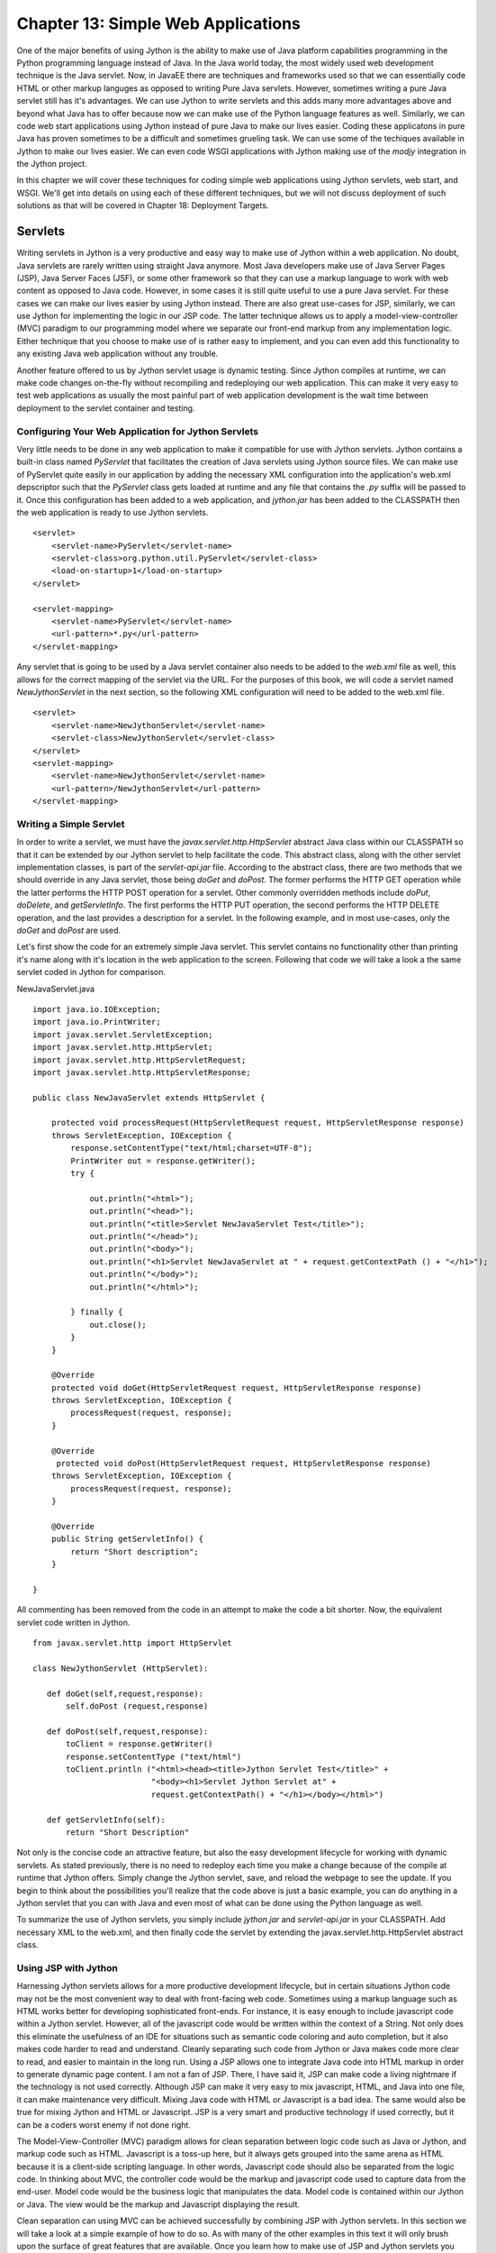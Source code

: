 Chapter 13: Simple Web Applications
+++++++++++++++++++++++++++++++++++

One of the major benefits of using Jython is the ability to make use of Java platform capabilities programming in the Python programming language instead of Java.  In the Java world today, the most widely used web development technique is the Java servlet.  Now, in JavaEE there are techniques and frameworks used so that we can essentially code HTML or other markup languges as opposed to writing Pure Java servlets.  However, sometimes writing a pure Java servlet still has it's advantages.  We can use Jython to write servlets and this adds many more advantages above and beyond what Java has to offer because now we can make use of the Python language features as well.  Similarly, we can code web start applications using Jython instead of pure Java to make our lives easier.  Coding these applicatons in pure Java has proven sometimes to be a difficult and sometimes grueling task.  We can use some of the techiques available in Jython to make our lives easier.  We can even code WSGI applications with Jython making use of the *modjy* integration in the Jython project.

In this chapter we will cover these techniques for coding simple web applications using Jython servlets, web start, and WSGI.  We'll get into details on using each of these different techniques, but we will not discuss deployment of such solutions as that will be covered in Chapter 18: Deployment Targets.

Servlets
========

Writing servlets in Jython is a very productive and easy way to make use of Jython within a web application.  No doubt, Java servlets are rarely written using straight Java anymore.  Most Java developers make use of Java Server Pages (JSP), Java Server Faces (JSF), or some other framework so that they can use a markup language to work with web content as opposed to Java code.  However, in some cases it is still quite useful to use a pure Java servlet.  For these cases we can make our lives easier by using Jython instead.  There are also great use-cases for JSP, similarly, we can use Jython for implementing the logic in our JSP code.  The latter technique allows us to apply a model-view-controller (MVC) paradigm to our programming model where we separate our front-end markup from any implementation logic.  Either technique that you choose to make use of is rather easy to implement, and you can even add this functionality to any existing Java web application without any trouble.

Another feature offered to us by Jython servlet usage is dynamic testing.  Since Jython compiles at runtime, we can make code changes on-the-fly without recompiling and redeploying our web application.  This can make it very easy to test web applications as usually the most painful part of web application development is the wait time between deployment to the servlet container and testing.

Configuring Your Web Application for Jython Servlets
----------------------------------------------------

Very little needs to be done in any web application to make it compatible for use with Jython servlets.  Jython contains a built-in class named *PyServlet* that facilitates the creation of Java servlets using Jython source files.  We can make use of PyServlet quite easily in our application by adding the necessary XML configuration into the application's web.xml depscriptor such that the *PyServlet* class gets loaded at runtime and any file that contains the *.py* suffix will be passed to it.  Once this configuration has been added to a web application, and *jython.jar* has been added to the CLASSPATH then the web application is ready to use Jython servlets.

::

    <servlet>
        <servlet-name>PyServlet</servlet-name>
        <servlet-class>org.python.util.PyServlet</servlet-class>
        <load-on-startup>1</load-on-startup>
    </servlet>

    <servlet-mapping>
        <servlet-name>PyServlet</servlet-name>
        <url-pattern>*.py</url-pattern>
    </servlet-mapping>

Any servlet that is going to be used by a Java servlet container also needs to be added to the *web.xml* file as well, this allows for the correct mapping of the servlet via the URL.  For the purposes of this book, we will code a servlet named *NewJythonServlet* in the next section, so the following XML configuration will need to be added to the web.xml file. ::

    <servlet>
        <servlet-name>NewJythonServlet</servlet-name>
        <servlet-class>NewJythonServlet</servlet-class>
    </servlet>
    <servlet-mapping>
        <servlet-name>NewJythonServlet</servlet-name>
        <url-pattern>/NewJythonServlet</url-pattern>
    </servlet-mapping>


Writing a Simple Servlet
------------------------

In order to write a servlet, we must have the *javax.servlet.http.HttpServlet* abstract Java class within our CLASSPATH so that it can be extended by our Jython servlet to help facilitate the code.  This abstract class, along with the other servlet implementation classes, is part of the *servlet-api.jar* file.  According to the abstract class, there are two methods that we should override in any Java servlet, those being *doGet* and *doPost*.  The former performs the HTTP GET operation while the latter performs the HTTP POST operation for a servlet.  Other commonly overridden methods include *doPut*, *doDelete*, and *getServletInfo*.  The first performs the HTTP PUT operation, the second performs the HTTP DELETE operation, and the last provides a description for a servlet.  In the following example, and in most use-cases, only the *doGet* and *doPost* are used.

Let's first show the code for an extremely simple Java servlet.  This servlet contains no functionality other than printing it's name along with it's location in the web application to the screen.  Following that code we will take a look a the same servlet coded in Jython for comparison.


NewJavaServlet.java ::


    import java.io.IOException;
    import java.io.PrintWriter;
    import javax.servlet.ServletException;
    import javax.servlet.http.HttpServlet;
    import javax.servlet.http.HttpServletRequest;
    import javax.servlet.http.HttpServletResponse;

    public class NewJavaServlet extends HttpServlet {

        protected void processRequest(HttpServletRequest request, HttpServletResponse response)
        throws ServletException, IOException {
            response.setContentType("text/html;charset=UTF-8");
            PrintWriter out = response.getWriter();
            try {

                out.println("<html>");
                out.println("<head>");
                out.println("<title>Servlet NewJavaServlet Test</title>");
                out.println("</head>");
                out.println("<body>");
                out.println("<h1>Servlet NewJavaServlet at " + request.getContextPath () + "</h1>");
                out.println("</body>");
                out.println("</html>");

            } finally {
                out.close();
            }
        }

        @Override
        protected void doGet(HttpServletRequest request, HttpServletResponse response)
        throws ServletException, IOException {
            processRequest(request, response);
        }

        @Override
         protected void doPost(HttpServletRequest request, HttpServletResponse response)
        throws ServletException, IOException {
            processRequest(request, response);
        }

        @Override
        public String getServletInfo() {
            return "Short description";
        }

    }


All commenting has been removed from the code in an attempt to make the code a bit shorter.  Now, the equivalent servlet code written in Jython. ::

   from javax.servlet.http import HttpServlet

   class NewJythonServlet (HttpServlet):

      def doGet(self,request,response):
          self.doPost (request,response)

      def doPost(self,request,response):
          toClient = response.getWriter()
          response.setContentType ("text/html")
          toClient.println ("<html><head><title>Jython Servlet Test</title>" +
                            "<body><h1>Servlet Jython Servlet at" +
                            request.getContextPath() + "</h1></body></html>")

      def getServletInfo(self):
          return "Short Description"


Not only is the concise code an attractive feature, but also the easy development lifecycle for working with dynamic servlets.  As stated previously, there is no need to redeploy each time you make a change because of the compile at runtime that Jython offers.  Simply change the Jython servlet, save, and reload the webpage to see the update.  If you begin to think about the possibilities you'll realize that the code above is just a basic example, you can do anything in a Jython servlet that you can with Java and even most of what can be done using the Python language as well.

To summarize the use of Jython servlets, you simply include *jython.jar* and *servlet-api.jar* in your CLASSPATH.  Add necessary XML to the web.xml, and then finally code the servlet by extending the javax.servlet.http.HttpServlet abstract class.


Using JSP with Jython
---------------------

Harnessing Jython servlets allows for a more productive development lifecycle, but in certain situations Jython code may not be the most convenient way to deal with front-facing web code.  Sometimes using a markup language such as HTML works better for developing sophisticated front-ends.  For instance, it is easy enough to include javascript code within a Jython servlet.  However, all of the javascript code would be written within the context of a String.  Not only does this eliminate the usefulness of an IDE for situations such as semantic code coloring and auto completion, but it also makes code harder to read and understand.  Cleanly separating such code from Jython or Java makes code more clear to read, and easier to maintain in the long run.  Using a JSP allows one to integrate Java code into HTML markup in order to generate dynamic page content.  I am not a fan of JSP.  There, I have said it, JSP can make code a living nightmare if the technology is not used correctly.  Although JSP can make it very easy to mix javascript, HTML, and Java into one file, it can make maintenance very difficult.  Mixing Java code with HTML or Javascript is a bad idea.  The same would also be true for mixing Jython and HTML or Javascript.  JSP is a very smart and productive technology if used correctly, but it can be a coders worst enemy if not done right.

The Model-View-Controller (MVC) paradigm allows for clean separation between logic code such as Java or Jython, and markup code such as HTML.  Javascript is a toss-up here, but it always gets grouped into the same arena as HTML because it is a client-side scripting language.  In other words, Javascript code should also be separated from the logic code.  In thinking about MVC, the controller code would be the markup and javascript code used to capture data from the end-user.  Model code would be the business logic that manipulates the data.  Model code is contained within our Jython or Java. The view would be the markup and Javascript displaying the result.

Clean separation can using MVC can be achieved successfully by combining JSP with Jython servlets.  In this section we will take a look at a simple example of how to do so.  As with many of the other examples in this text it will only brush upon the surface of great features that are available.  Once you learn how to make use of JSP and Jython servlets you can explore further into the technology.

Configuring for JSP
~~~~~~~~~~~~~~~~~~~

There is no real configuration above and beyond that of configuring a web application to make use of Jython servlets.  Add the necessary XML to the web.xml delployment descriptor, include the correct JARs in your application, and begin coding.  What is important to note is that the *.py* files that will be used for the Jython servlets must reside within your CLASSPATH.  It is common for the Jython servlets to reside in the same directory as the JSP web pages themselves.  This can make things easier, but it can also be frowned upon this concept does not make use of packages for organizing code.  For simplicity sake, we will place the servlet code into the same directory as the JSP, but you can do differently if you prefer.

Coding the Controller/View
~~~~~~~~~~~~~~~~~~~~~~~~~~

The controller and the view portion of the application will be coded using markup and javascript code.  Obviously this technique utilizes JSP to contain the markup, and the javascript can either be embedded directly into the JSP or reside in separate *.js* files as needed.  The latter is the preferred method in order to make things clean, but some web appplications embed small amounts of Javascript within the pages themselves.

The JSP in this example is rather simple, there is no Javascript in the example and it only contains a couple of input text areas.  This JSP will include two forms because we will have two separate submit buttons on the page.  Each of these forms will redirect to a different Jython servlet, which will do something with the data that has been supplied within the input text.  In our example, the first form contains a small textbox in which the user can type any text that will be re-displayed on the page once the corresponding sumbit button has ben pressed.  Very cool, eh?  Not really, but it is of good value for learning the correlation between JSP and the servlet implementation.  The second form contains two text boxes in which the user will place numbers, hitting the submit button in this form will cause the numbers to be passed to another servlet that will calculate and return the sum of the two numbers.  Below is the code for this simple JSP.

*testJSP.jsp* ::


    <%@page contentType="text/html" pageEncoding="UTF-8"%>
    <!DOCTYPE HTML PUBLIC "-//W3C//DTD HTML 4.01 Transitional//EN"
        "http://www.w3.org/TR/html4/loose.dtd">
    <%@ taglib prefix="c" uri="http://java.sun.com/jstl/core" %>

    <html>
        <head>
            <meta http-equiv="Content-Type" content="text/html; charset=UTF-8">
            <title>Jython JSP Test</title>
        </head>
        <body>
            <form method="GET" action="add_to_page.py">
                <input type="text" name="p">
                <input type="submit">
            </form>
            <br/>

                <p>${page_text}</p>

            <br/>

            <form method="GET" action="add_numbers.py">
                <input type="text" name="x">
                +
                <input type="text" name="y">
                =
                ${sum}
                <br/>
                <input type="submit" title="Add Numbers">

            </form>

        </body>
    </html>


In the JSP above, you can see that the first form redirects to a Jython servlet named *add_to_page.py*.  In this case, the text that is contained within the input textbox named *p* will be passed into the servlet, and redisplayed in on the page.  The text to be redisplayed will be stored in an attribute named *page_text*, and you can see that it is referenced within the JSP page using the ${} notation.  Below is the code for *add_to_page.py*. ::

    #######################################################################
    #  add_to_page.py
    #
    #  Simple servlet that takes some text from a web page and redisplays
    #  it.
    #######################################################################

    import java, javax, sys

    class add_to_page(javax.servlet.http.HttpServlet):

        def doGet(self, request, response):
            self.doPost(request, response)

        def doPost(self, request, response):
            addtext = request.getParameter("p")
            if not addtext:
                addtext = ""

            request.setAttribute("page_text", addtext)

            dispatcher = request.getRequestDispatcher("testJython.jsp")
            dispatcher.forward(request, response)

Quick and simple, the servlet takes the request and obtains value contained within the parameter *p*.  It then assigns that value to a variable named *addtext*.  This variable is then assigned to an attribute in the request named *page_text*  and forwarded back to the *testJython.jsp* page.  The code could just as easily have forwarded to a different JSP, which is how we'd go about creating a more in-depth application.

The second form in our JSP takes two values and returns the resulting sum to the page.  If someone were to enter text instead of numerical values into the text boxes then an error message would be displayed in place of the sum.  While very simplistic, this servlet demonstrates that any business logic can be coded in the servlet, including database calls, etc. ::

    #######################################################################
    #  add_numbers.py
    #
    #  Calculates the sum for two numbers and returns it.
    #######################################################################

    import javax

    class add_numbers(javax.servlet.http.HttpServlet):

        def doGet(self, request, response):
            self.doPost(request, response)

        def doPost(self, request, response):
            x = request.getParameter("x")
            y = request.getParameter("y")

            if not x or not y:
                sum = "<font color='red'>You must place numbers in each value box</font>"
            else:
                try:
                    sum = int(x) + int(y)
                except ValueError, e:
                    sum = "<font color='red'>You must place numbers only in each value box</font>"

            request.setAttribute("sum", sum)

            dispatcher = request.getRequestDispatcher("testJython.jsp")
            dispatcher.forward(request, response)


If you add the JSP and the servlets to the web applicaton you created in the previous Jython Servlet section then it this example should work out-of-the-box.


Applets and Java Web Start
==========================

At the time of this writing, applets in Jython 2.5.0 are not yet an available option.  This is due to the fact that applets must be statically compiled and available for embedding within a webpage using the *<applet>* or *<object>* tag.  The static compiler known as *jythonc* has been removed in Jython 2.5.0 in order to make way for better techniques.  Jythonc was good for performing certain tasks, such as static compilation of Jython applets, but it created a disconnect in the development lifecycle as it was a separate compilation step that should not be necessary in order to perform simple tasks such as Jython and Java integration.  In a future release of Jython, namely 2.5.1 or another release in the near future, a better way to perform static compilation for applets will be included.

For now, in order to develop Jython applets you will need to use a previous distribution including *jythonc* and then associate them to the webpage with the *<applet>* or *<object>* tag.  In Jython, applets are coded in much the same fashion as a standard Java applet.  However, the resulting lines of code are significantly smaller in Jython because of it's sophisticated syntax.  GUI development in gerneral with Jython is a big productivity boost compared to developing a Java Swing application for much the same reason.  This is why coding applets in Jython is a viable solution and one that should not be overlooked.

Another option for distributing GUI-based applications on the web is to make use of the Java Web Start technology.  The only disadvantage of creating a web start application is that it cannot be embedded directly into any web page.  A web start application downloads content to the client's desktop and then runs on the client's local JVM.  Development of a Java Web Start application is no different than devleopment of a standalone desktop application.  The user interface can be coded using Jython and the Java Swing API, much like the coding for an applet user interface.  Once you're ready to deploy a web start application then you need to create a Java Network Launching Protocol (JNLP) file that is used for deployment and bundle it with the application.  After that has been done, you need to copy the bundle to a web server and create a web page that can be used to launch the application.

In this section we will develop a small web start application to demonstrate how it can be done using the object factory design pattern and also using pure Jython along with the standalone Jython JAR file for distribution.  Note that there are probably other ways to achieve the same result and that these are just a couple of possible implementations for such an application.


Coding a Simple GUI-Based Web Application
-----------------------------------------

The web start application that we will develop in this demonstration is very simple, but they can be as advanced as you'd like in the end.  The purpose of this section is not to show you how to develop a web-based GUI application, but rather, the process of developing such an application.  You can actually take any of the Swing-based applications that were discussed in the GUI chapter and deploy them using web start technology quite easily.  As stated in the previous section, there are many different ways to deploy a Jython web start application.  Personally, I prefer to make use of the object factory design pattern to create simple Jython swing applications.  However, it can also be done using all .py files and then distributed using the Jython stand-alone JAR file.  We will discuss each of those techniques in this section.  Quite often I find that if you are mixing Java and Jython code then the object factory pattern works best.  The JAR method may work best for you if developing a strictly Jython application.

Object Factory Application Design
---------------------------------

The applicaiton we'll be developing in this section is a simple GUI that takes a line of text and redisplays it in JTextArea.  I used Netbeans 6.7 to develop the application, so some of this section may reference particular features that are available in that IDE.  To get started with creating an object factory web start application, we first need to create a project.  I created a new Java application in Netbeans named *JythonSwingApp* and then added *jython.jar* and *plyjy.jar* to the classpath.

First, create the *Main.java* class which will really be the driver for the application.  The goal for Main.java is to use the Jython object factory pattern to coerce a Jython-based Swing application into Java.  This class will be the starting point for the application and then the Jython code will perform all of the work under the covers.  Using this pattern, we also need a Java interface that can be implemented via the Jython code, so this example also uses a very simple interface that defines a *start()* method which will be used to make our GUI visible.  Lastly, the Jython class named  Below is the code for our *Main.java* driver and the Java interface.  In our example, we named this class *MainOF.java* to differentiate it from the next example that uses *PythonInterpreter*.  The directory structure of this application is as follows.

JythonSwingApp
    JythonSimpleSwing.py
        jythonswingapp
            MainOF.java
        jythonswingapp.interfaces
            JySwingType.java


::

    *MainOF.java*


    package jythonswingapp;

    import jythonswingapp.interfaces.JySwingType;
    import org.plyjy.factory.JythonObjectFactory;


    public class Main {

        JythonObjectFactory factory;

        public static void invokeJython(){

            JySwingType jySwing = (JySwingType) JythonObjectFactory
                    .createObject(JySwingType.class, "JythonSimpleSwing");
            jySwing.start();
        }

        public static void main(String[] args) {
            invokeJython();
        }

    }


As you can see, *MainOF.java* doesn't do much other than coercing the Jython module and invoking the *start()* method.  Next, you will see the *JySwingType.java* interface along with the implmentation class that is obviously coded in Jython.

::

    *JySwingType.java*
    package jythonswingapp.interfaces;

    public interface JySwingType {
        public void start();
    }


    *JythonSimpleSwing.py*
    import javax.swing as swing
    import java.awt as awt
    from jythonswingapp.interfaces import JySwingType
    import add_player as add_player
    import Player as Player

    class JythonSimpleSwing(JySwingType, object):
        def __init__(self):
            self.frame=swing.JFrame(title="My Frame", size=(300,300))
            self.frame.defaultCloseOperation=swing.JFrame.EXIT_ON_CLOSE;
            self.frame.layout=awt.BorderLayout()
            self.panel1=swing.JPanel(awt.BorderLayout())
            self.panel2=swing.JPanel(awt.GridLayout(4,1))
            self.panel2.preferredSize = awt.Dimension(10,100)
            self.panel3=swing.JPanel(awt.BorderLayout())

            self.title=swing.JLabel("Text Rendering")
            self.button1=swing.JButton("Print Text", actionPerformed=self.printMessage)
            self.button2=swing.JButton("Clear Text", actionPerformed=self.clearMessage)
            self.textField=swing.JTextField(30)
            self.outputText=swing.JTextArea(4,15)


            self.panel1.add(self.title)
            self.panel2.add(self.textField)
            self.panel2.add(self.button1)
            self.panel2.add(self.button2)
            self.panel3.add(self.outputText)

            self.frame.contentPane.add(self.panel1, awt.BorderLayout.PAGE_START)
            self.frame.contentPane.add(self.panel2, awt.BorderLayout.CENTER)
            self.frame.contentPane.add(self.panel3, awt.BorderLayout.PAGE_END)

        def start(self):
            self.frame.visible=1

        def printMessage(self,event):
            print "Print Text!"
            self.text = self.textField.getText()
            self.outputText.append(self.text)

        def clearMessage(self, event):
            self.outputText.text = ""

If you are using Netbeans then when you clean and build your project a JAR files is automatically generated for you.  However, you can easily create a JAR file at the command-line or terminal by ensuring that the *JythonSimpleSwing.py* module resides within your classpath and using the *java -jar* option.  Another nice feature of using an IDE such as Netbeans is that you can make this into a web-start application by going into the project properties and checking a couple of boxes.  Specifically, if you go into the project properties and select *Application - Web Start* from the left-hand menu, then check the *Enable Web Start* option then the IDE will take care of generating the necessary files to make this happen.  Netbeans also has the option to self sign the JAR file which is required to run most applications on another machine via web start.  Go ahead and try it out, just ensure that you clean and build your project again after making the changes.

To manually create the necessary files for a web start application, you'll need to generate two additional files that will be placed outside of the application JAR.  Create the JAR for your project as you would normally do, and then create a corresponding JNLP file which is used to launch the application, and an HTML page that will reference the JNLP.  The HTML page obviously is where you'd open the application if running it from the web.  Below is some example code for generating a JNLP as well as embedding in HTML.


*launch.jnlp* ::

    <?xml version="1.0" encoding="UTF-8" standalone="no"?>
    <jnlp codebase="file:/path-to-jar/" href="launch.jnlp" spec="1.0+">
        <information>
            <title>JythonSwingApp</title>
            <vendor>YourName</vendor>
            <homepage href=""/>
            <description>JythonSwingApp</description>
            <description kind="short">JythonSwingApp</description>
        </information>
    <security>
    <all-permissions/>
    </security>
        <resources>
    <j2se version="1.5+"/>
    <jar eager="true" href="JythonSwingApp.jar" main="true"/>
        <jar href="lib/PlyJy.jar"/>
    <jar href="lib/jython.jar"/>
    </resources>
        <application-desc main-class="jythonswingapp.Main">
        </application-desc>
    </jnlp>


*launch.html* ::

    <html>
        <head>
            <title>Test page for launching the application via JNLP</title>
        </head>
        <body>
            <h3>Test page for launching the application via JNLP</h3>
            <a href="launch.jnlp">Launch the application</a>
            <!-- Or use the following script element to launch with the Deployment Toolkit -->
            <!-- Open the deployJava.js script to view its documentation -->
            <!--
            <script src="http://java.com/js/deployJava.js"></script>
            <script>
                var url="http://[fill in your URL]/launch.jnlp"
                deployJava.createWebStartLaunchButton(url, "1.6")
            </script>
            -->
        </body>
    </html>

In the end, Java web start is a very good way to distribute Jython applications via the web.

PythonInterpreter Application Design
------------------------------------

It is also possible to invoke a Jython script using a Jython specific class known as the PythonInterpreter.  This class essentially allows embedding of Python code within Java.  Once instantiated, the PythonInterpreter takes a line of Python code as a string and executes it.  This technique was first introduced in chapter 10 of this text, which covered Jython and Java integration.  Using the PythonInterpreter, one can invoke Jython scripts directly within Java application code.  This technique can also be used to invoke a Jython GUI application using a Java *Main* class.  This technique is especially useful when packaging code into a JAR file for distribution.

Let's take a look at the example from above, this time using PythonInterpreter as opposed to object factories for invoking our Jython code.  The only piece of code shown here will be *Main.java* as it is the only piece of code that needs to change when using this technique.  Of course, the Java interface is no longer needed so it may be removed from the application as well.

*Main.java* ::

    package jythonswingapp;

    import org.python.core.PyException;
    import org.python.util.PythonInterpreter;

    public class Main {
        public static void main(String[] args) throws PyException{
            PythonInterpreter intrp = new PythonInterpreter();
            intrp.exec("import JythonSimpleSwing as jy");
            intrp.exec("jy.JythonSimpleSwing().start()");
        }
    }

The advantage of using this technique is that we can do away with the object factory design.  However, the disadvantages are that embedding script within Java code is not the most clean technique.  This leads to code that is difficult to maintain and troubleshoot if issues are found.  The other disadvantage is that this technique forces the Java developer to know how to instantiate the Jython module and use it in any way.  The object factory design helps to enforce absraction and simplification as the Java developer only needs to be aware of those methods defined within the Java interface.  In most scenarios however, there is only one developer for the application so this such nuances to not matter.

Distributing via Standalone JAR
-------------------------------

It is possible to distribute a web start application using the Jython standalone JAR option.  To do so, you must have a copy of the Jython standalone JAR file, explode it and add your code into the file, then JAR it back up to deploy.  The only setback to using this method is that you may need to play around a bit with your file placement in order to make it work correctly.

In order to distribute your Jython applications via a JAR, first download the Jython standalone distribution.  Once you have this, you can extract the files from the *jython.jar* using a tool to expand the JAR such as "Stuffit" or "7zip".  Once the JAR has been exploded, you will need to add any of your *.py* scripts into the *Lib* directory, and any Java classes into the root.  For instance, if you have a Java class named *org.jythonbook.Book*, you would place it into the appropriate directory according to the package structure.  If you have any additional JAR files to include with your application then you will need to make sure that they are in your classpath.  Once you've completed this setup, JAR your manipulated standalone Jython JAR back up into a ZIP format using a tool such as those noted before.  You can then rename the ZIP to a JAR.  The application can now be run using the java "-jar" option from the command line using an optional external *.py* file to invoke your application. ::

    java -jar newStandaloneJar.jar {optional .py file}

This is only one such technique used to make a JAR file for containing your applications.  There are other ways to perform such techniques, but this seems to be the most straight forward and easiest to do.

WSGI and modjy
==============

WSGI, also known as the *Web Server Gateway Interface*, is a low-level API that provides communication between a web server and a web application.  Actually, WSGI is a lot more than that and you can actually write complete web applications using WSGI.  However, WSGI is more of a standard from which to write web frameworks.  Python PEP 333 specifies the proposed standard interface between web servers and Python web applications or frameworks, to promote web application portability across a variety of web servers.

The basis behind WSGI is beyond the scope of this section.  As a matter of fact, complete books could be written on the subject.  This section will show you how to utilize WSGI to create a very simple "Hello Jython" application by utilizing *modjy*.  Modjy is an implementation of a WSGI compliant gateway/server for jython, built on Java/J2EE servlets.  Taken from the modjy website (http://opensource.xhaus.com/projects/modjy/wiki), modjy is characterized as follows:

Jython WSGI applications run inside a Java/J2EE container and incoming requests are handled by the servlet container.  The container is configured to route requests to the modjy servlet.  The modjy servlet then creates an embedded jython interpreter inside the servlet container, and loads a configured jython web application.  For instance, a Django application can be loaded via modjy.  The modjy servlet then delegates the requests to the configured WSGI application or framework.  Lastly, the WSGI response is routed back to the client through the servlet container.


Running a modjy Application in Glassfish
----------------------------------------

To run a modjy application in any Java servlet container, the first step is to create a Java web application that will be packaged up as a WAR file.  You can create an application from scratch or use an IDE such as Netbeans 6.7 to assist.  Once you've created your web application, ensure that *jython.jar* resides in the CLASSPATH as modjy is now part of Jython as of 2.5.0.  Lastly, you will need to configure the modjy servlet within the application deployment descriptor (web.xml).  In this example, I took the modjy sample application for Google App Engine and deployed it in my local Glassfish environment.

To configure the application deployment descriptor with modjy, we simply configure the modjy servlet, provide the necessary parameters, and then provide a servlet mapping.  In the configuration file shown below, note that the modjy servlet class is *com.xhaus.modjy.ModjyServlet*.  The first parameter you will need to use with the servlet is named *python.home*.  Set the value of this parameter equal to your jython home.  Next, set the parameter *python.cachedir.skip* equal to true.  The *app_filename* parameter provides the name of the applicaiton callable.  Other parameters will be set up the same for each modjy application you configure.  The last piece of the web.xml that needs to be set up is the servlet mapping.  In the example, we set up all URLs to map to the modjy servlet. ::

    *web.xml*
    <?xml version="1.0" encoding="ISO-8859-1"?>
    <!DOCTYPE web-app
         PUBLIC "-//Sun Microsystems, Inc.//DTD Web Application 2.3//EN"
        "http://java.sun.com/dtd/web-app_2_3.dtd">
    <web-app>

      <display-name>modjy demo application</display-name>
      <description>
         modjy WSGI demo application
      </description>

      <servlet>
        <servlet-name>modjy</servlet-name>
        <servlet-class>com.xhaus.modjy.ModjyJServlet</servlet-class>
        <init-param>
          <param-name>python.home</param-name>
          <param-value>/Applications/jython/jython2.5.0/</param-value>
        </init-param>
        <init-param>
          <param-name>python.cachedir.skip</param-name>
          <param-value>true</param-value>
        </init-param>
    <!--
            There are two different ways you can specify an application to modjy
            1. Using the app_import_name mechanism
            2. Using a combination of app_directory/app_filename/app_callable_name
            Examples of both are given below
            See the documenation for more details.
            http://modjy.xhaus.com/locating.html#locating_callables
    -->
    <!--
            This is the app_import_name mechanism. If you specify a value
            for this variable, then it will take precedence over the other mechanism
        <init-param>
          <param-name>app_import_name</param-name>
          <param-value>my_wsgi_module.my_handler_class().handler_method</param-value>
        </init-param>
    -->
    <!--
            And this is the app_directory/app_filename/app_callable_name combo
            The defaults for these three variables are ""/application.py/handler
            So if you specify no values at all for any of app_* variables, then modjy
            will by default look for "handler" in "application.py" in the servlet
            context root.
        <init-param>
          <param-name>app_directory</param-name>
          <param-value>some_sub_directory</param-value>
        </init-param>
    -->
        <init-param>
          <param-name>app_filename</param-name>
          <param-value>demo_app.py</param-value>
        </init-param>
    <!--
            Supply a value for this parameter if you want your application
            callable to have a different name than the default.
        <init-param>
          <param-name>app_callable_name</param-name>
          <param-value>my_handler_func</param-value>
        </init-param>
    -->
            <!-- Do you want application callables to be cached? -->
        <init-param>
          <param-name>cache_callables</param-name>
          <param-value>1</param-value>
        </init-param>
        <!-- Should the application be reloaded if it's .py file changes? -->
        <!-- Does not work with the app_import_name mechanism -->
        <init-param>
          <param-name>reload_on_mod</param-name>
          <param-value>1</param-value>
        </init-param>
        <init-param>
          <param-name>log_level</param-name>
          <param-value>debug</param-value>
    <!--  <param-value>info</param-value>  -->
    <!--  <param-value>warn</param-value>  -->
    <!--  <param-value>error</param-value> -->
    <!--  <param-value>fatal</param-value> -->
        </init-param>
        <load-on-startup>1</load-on-startup>
      </servlet>

      <servlet-mapping>
        <servlet-name>modjy</servlet-name>
        <url-pattern>/*</url-pattern>
      </servlet-mapping>

    </web-app>

The demo_app should be coded as follows.  As part of the WSGI standard, the application provides a function that the server calls for each request.  In this case, that function is named *handler*.  The function must take two parameters, the first being a dictionary of CGI-defined environment variables.  The second is a callback that returns the HTTP headers.  The callback function should also be coded as follows *start_response(status, response_headers, exx_info=None)*, where status is an HTTP status, response_headers is a list of HTTP headers, and exc_info is for exception handling.  Let's take a look at the *demo_app.py* application and identify the features we've just discussed. ::


    import sys

    def escape_html(s): return s.replace('&', '&amp;').replace('<', '&lt;').replace('>', '&gt;')

    def cutoff(s, n=100):
        if len(s) > n: return s[:n]+ '.. cut ..'
        return s

    def handler(environ, start_response):
        writer = start_response("200 OK", [ ('content-type', 'text/html') ])
        response_parts = []
        response_parts.append("<html>")
        response_parts.append("<head>")
        response_parts.append("<title>Modjy demo WSGI application running on Local Server!</title>")
        response_parts.append("</head>")
        response_parts.append("<body>")
        response_parts.append("<p>Modjy servlet running correctly: jython %s on %s:</p>" % (sys.version, sys.platform))
        response_parts.append("<h3>Hello jython WSGI on your local server!</h3>")
        response_parts.append("<h4>Here are the contents of the WSGI environment</h4>")
        environ_str = "<table border='1'>"
        keys = environ.keys()
        keys.sort()
        for ix, name in enumerate(keys):
            if ix % 2:
                background='#ffffff'
            else:
                background='#eeeeee'
            style = " style='background-color:%s;'" % background
            value = escape_html(cutoff(str(environ[name]))) or '&#160;'
            environ_str = "%s\n<tr><td%s>%s</td><td%s>%s</td></tr>" % \
                (environ_str, style, name, style, value)
        environ_str = "%s\n</table>" % environ_str
        response_parts.append(environ_str)
        response_parts.append("</body>")
        response_parts.append("</html>")
        response_text = "\n".join(response_parts)
        return [response_text]


This application returns the environment configuration for the server on which you run the application.  As you can see, the page is quite simple to code and really resembles a servlet.

Once the application has been set up and configured, simply compile the code into a WAR file and deploy it to the Java servlet container of your choice.  In this case, I used Glassfish V2 and it worked nicely.  However, this same application should be deployable to Tomcat, JBoss, or the like.

Conclusion
==========

There are various ways that we can use Jython for creating simple web-based applications.  Jython servlets are a good way to make content available on the web, and you can also utilize them along with a JSP page which allows for a Model-View-Controller situation.  This is a good technique to use for developing sophisicated web applications, especially those mixing some Javascript into the action because it really helps to organize things.  Most Java web applications use frameworks or other techniques in order to help organize applications in such a way as to apply the MVC concept.  It is great to have a way to do such work with Jython as well.

This chapter also discussed creation of WSGI applications in Jython making use of modjy.  This is a good low-level way to generate web applicaitons as well, although modjy and WSGI are usually used for implementing web frameworks and the like.  Solutions such as Django use WSGI in order to follow the standard put forth for all Python web frameworks with PEP 333.  You can see from the section in this chapter that WSGI is also a nice quick way to write web applications, much like writing a servlet in Jython.

In the upcoming chapter you will learn more about using web frameworks available to Jython, specifically Django and Pylons.  These two frameworks can make any web developers life much easier, and now that they are available on the Java platform via Jython they are even more powerful.  Using a templating technique such as Django can be really productive and it is a good way to design a full-blown web application.  Techniques discussed in this chapter can also be used for developing large web applications, but using a standard framework such as those discussed in the following chapter should not be overlooked.  There are many great ways to code Jython web applications today, and the options continue to grow!